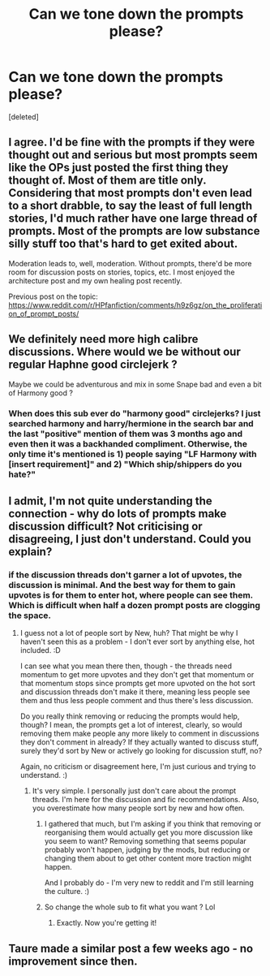 #+TITLE: Can we tone down the prompts please?

* Can we tone down the prompts please?
:PROPERTIES:
:Score: 12
:DateUnix: 1596568379.0
:DateShort: 2020-Aug-04
:FlairText: Meta
:END:
[deleted]


** I agree. I'd be fine with the prompts if they were thought out and serious but most prompts seem like the OPs just posted the first thing they thought of. Most of them are title only. Considering that most prompts don't even lead to a short drabble, to say the least of full length stories, I'd much rather have one large thread of prompts. Most of the prompts are low substance silly stuff too that's hard to get exited about.

Moderation leads to, well, moderation. Without prompts, there'd be more room for discussion posts on stories, topics, etc. I most enjoyed the architecture post and my own healing post recently.

Previous post on the topic: [[https://www.reddit.com/r/HPfanfiction/comments/h9z6gz/on_the_proliferation_of_prompt_posts/]]
:PROPERTIES:
:Author: Impossible-Poetry
:Score: 17
:DateUnix: 1596569241.0
:DateShort: 2020-Aug-04
:END:


** We definitely need more high calibre discussions. Where would we be without our regular Haphne good circlejerk ?

Maybe we could be adventurous and mix in some Snape bad and even a bit of Harmony good ?
:PROPERTIES:
:Score: 8
:DateUnix: 1596570212.0
:DateShort: 2020-Aug-05
:END:

*** When does this sub ever do "harmony good" circlejerks? I just searched harmony and harry/hermione in the search bar and the last "positive" mention of them was 3 months ago and even then it was a backhanded compliment. Otherwise, the only time it's mentioned is 1) people saying "LF Harmony with [insert requirement]" and 2) "Which ship/shippers do you hate?"
:PROPERTIES:
:Author: realyorkie
:Score: 1
:DateUnix: 1596574592.0
:DateShort: 2020-Aug-05
:END:


** I admit, I'm not quite understanding the connection - why do lots of prompts make discussion difficult? Not criticising or disagreeing, I just don't understand. Could you explain?
:PROPERTIES:
:Author: Avalon1632
:Score: 2
:DateUnix: 1596571448.0
:DateShort: 2020-Aug-05
:END:

*** if the discussion threads don't garner a lot of upvotes, the discussion is minimal. And the best way for them to gain upvotes is for them to enter hot, where people can see them. Which is difficult when half a dozen prompt posts are clogging the space.
:PROPERTIES:
:Author: Englishhedgehog13
:Score: 0
:DateUnix: 1596571976.0
:DateShort: 2020-Aug-05
:END:

**** I guess not a lot of people sort by New, huh? That might be why I haven't seen this as a problem - I don't ever sort by anything else, hot included. :D

I can see what you mean there then, though - the threads need momentum to get more upvotes and they don't get that momentum or that momentum stops since prompts get more upvoted on the hot sort and discussion threads don't make it there, meaning less people see them and thus less people comment and thus there's less discussion.

Do you really think removing or reducing the prompts would help, though? I mean, the prompts get a lot of interest, clearly, so would removing them make people any more likely to comment in discussions they don't comment in already? If they actually wanted to discuss stuff, surely they'd sort by New or actively go looking for discussion stuff, no?

Again, no criticism or disagreement here, I'm just curious and trying to understand. :)
:PROPERTIES:
:Author: Avalon1632
:Score: 2
:DateUnix: 1596572758.0
:DateShort: 2020-Aug-05
:END:

***** It's very simple. I personally just don't care about the prompt threads. I'm here for the discussion and fic recommendations. Also, you overestimate how many people sort by new and how often.
:PROPERTIES:
:Author: Englishhedgehog13
:Score: 0
:DateUnix: 1596573263.0
:DateShort: 2020-Aug-05
:END:

****** I gathered that much, but I'm asking if you think that removing or reorganising them would actually get you more discussion like you seem to want? Removing something that seems popular probably won't happen, judging by the mods, but reducing or changing them about to get other content more traction might happen.

And I probably do - I'm very new to reddit and I'm still learning the culture. :)
:PROPERTIES:
:Author: Avalon1632
:Score: 2
:DateUnix: 1596573792.0
:DateShort: 2020-Aug-05
:END:


****** So change the whole sub to fit what you want ? Lol
:PROPERTIES:
:Score: 0
:DateUnix: 1596573352.0
:DateShort: 2020-Aug-05
:END:

******* Exactly. Now you're getting it!
:PROPERTIES:
:Author: Englishhedgehog13
:Score: -2
:DateUnix: 1596573662.0
:DateShort: 2020-Aug-05
:END:


** Taure made a similar post a few weeks ago - no improvement since then.
:PROPERTIES:
:Author: Zephrok
:Score: 2
:DateUnix: 1596573674.0
:DateShort: 2020-Aug-05
:END:
